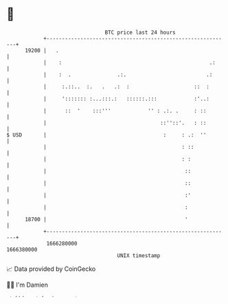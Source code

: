 * 👋

#+begin_example
                                   BTC price last 24 hours                    
               +------------------------------------------------------------+ 
         19200 |   .                                                        | 
               |    :                                                .:     | 
               |    :  .               .:.                          .:      | 
               |     :.::..  :.   .   .:  :                     ::  :       | 
               |     '::::::: :...:::.:   ::::::.:::            :'..:       | 
               |      ::  '    :::'''            '' : .:. .     : ::        | 
               |                                     ::''::'.   : ::        | 
   $ USD       |                                      :     : .:  ''        | 
               |                                            : ::            | 
               |                                            : :             | 
               |                                             ::             | 
               |                                             ::             | 
               |                                             :'             | 
               |                                             :              | 
         18700 |                                             '              | 
               +------------------------------------------------------------+ 
                1666280000                                        1666380000  
                                       UNIX timestamp                         
#+end_example
📈 Data provided by CoinGecko

🧑‍💻 I'm Damien

✍️ I blog at [[https://www.damiengonot.com][damiengonot.com]]
